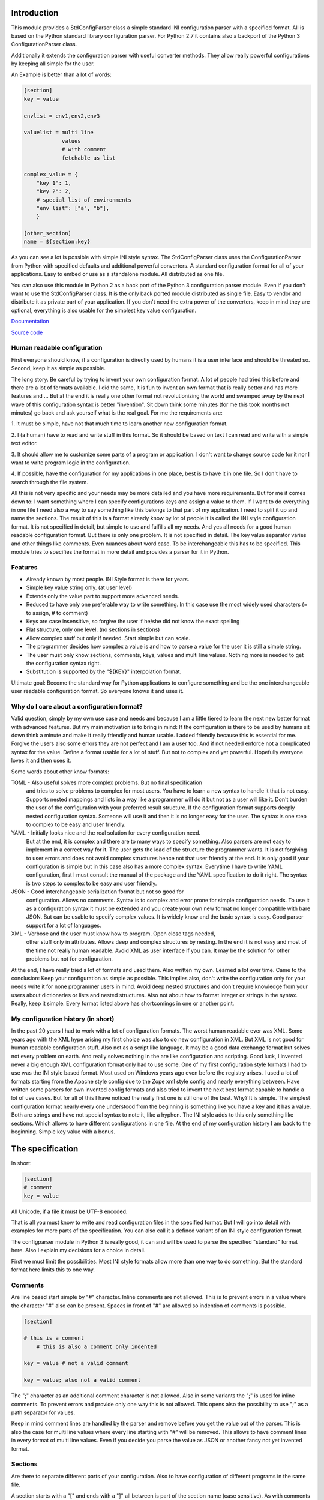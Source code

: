 Introduction
============

This module provides a StdConfigParser class a simple
standard INI configuration parser with a specified format. All is based
on the Python standard library configuration parser.
For Python 2.7 it contains also a backport of the Python 3 ConfigurationParser
class.

Additionally it extends the configuration parser with useful converter methods.
They allow really powerful configurations by keeping all simple for the user.

An Example is better than a lot of words:

.. code-block:: ini

    [section]
    key = value

    envlist = env1,env2,env3

    valuelist = multi line
                values
                # with comment
                fetchable as list

    complex_value = {
        "key 1": 1,
        "key 2": 2,
        # special list of environments
        "env list": ["a", "b"],
        }

    [other_section]
    name = ${section:key}


As you can see a lot is possible with simple INI style syntax.
The StdConfigParser class uses the ConfigurationParser from Python with
specified defaults and additional powerful converters.
A standard configuration format for all of your applications.
Easy to embed or use as a standalone module. All distributed as one file.

You can also use this module in Python 2 as a back port of the Python 3
configuration parser module. Even if you don't want to use the StdConfigParser
class. It is the only back ported module distributed as single file. Easy
to vendor and distribute it as private part of your application.
If you don't need the extra power of the converters, keep in mind they are
optional, everything is also usable for the simplest key value configuration.

`Documentation <http://stdconfigparser.readthedocs.org/>`_

`Source code <https://github.com/tds333/stdconfigparser>`_


Human readable configuration
----------------------------

First everyone should know, if a configuration is directly used by humans
it is a user interface and should be threated so.
Second, keep it as simple as possible.

The long story. Be careful by trying to invent your own configuration format.
A lot of people had tried this before and there are a lot of formats available.
I did the same, it is fun to invent an own format that is really better and
has more features and ... But at the end it is really one other format not
revolutionizing the world and swamped away by the next wave of this configuration
syntax is better "invention".
Sit down think some minutes (for me this took months not minutes) go back and
ask yourself what is the real goal.
For me the requirements are:

1. It must be simple, have not that much time to learn another new configuration
format.

2. I (a human) have to read and write stuff in this format. So it should be
based on text I can read and write with a simple text editor.

3. It should allow me to customize some parts of a program or application. I
don't want to change source code for it nor I want to write program logic in the
configuration.

4. If possible, have the configuration for my applications in one place, best is
to have it in one file. So I don't have to search through the file system.

All this is not very specific and your needs may be more detailed and you have
more requirements. But for me it comes down to:
I want something where I can specify configurations keys and assign a value to
them. If I want to do everything in one file I need also a way to say something
like this belongs to that part of my application. I need to split it up and
name the sections.
The result of this is a format already know by lot of people it is called the
INI style configuration format. It is not specified in detail, but simple to use
and fulfills all my needs. And yes all needs for a good human readable
configuration format. But there is only one problem. It is not specified in
detail. The key value separator varies and other things like comments. Even
nuances about word case. To be interchangeable this has to be specified.
This module tries to specifies the format in more detail
and provides a parser for it in Python.


Features
--------

- Already known by most people. INI Style format is there for years.
- Simple key value string only. (at user level)
- Extends only the value part to support more advanced needs.
- Reduced to have only one preferable way to write something.
  In this case use the most widely used characters (= to assign, # to comment)
- Keys are case insensitive, so forgive the user if he/she did not know the
  exact spelling
- Flat structure, only one level. (no sections in sections)
- Allow complex stuff but only if needed. Start simple but can scale.
- The programmer decides how complex a value is and how to parse a value
  for the user it is still a simple string.
- The user must only know sections, comments, keys, values and multi line values.
  Nothing more is needed to get the configuration syntax right.
- Substitution is supported by the "${KEY}" interpolation format.

Ultimate goal: Become the standard way for Python applications to configure
something and be the one interchangeable user readable configuration format.
So everyone knows it and uses it.


Why do I care about a configuration format?
-------------------------------------------

Valid question, simply by my own use case and needs and because I am a little
tiered to learn the next new better format with advanced features.
But my main motivation is to bring in mind: If the configuration is there to be
used by humans sit down think a minute and make it really friendly and
human usable. I added friendly because this is essential for me. Forgive the
users also some errors they are not perfect and I am a user too. And if not
needed enforce not a complicated syntax for the value.
Define a format usable for a lot of stuff. But not to complex and yet powerful.
Hopefully everyone loves it and then uses it.

Some words about other know formats:

TOML - Also useful solves more complex problems. But no final specification
       and tries to solve problems to complex for most users.
       You have to learn a new syntax to handle it that is not easy.
       Supports nested mappings and lists in a way like a programmer will do it
       but not as a user will like it. Don't burden the user of the
       configuration with your preferred result structure. If the configuration
       format supports deeply nested configuration syntax. Someone will use it
       and then it is no longer easy for the user. The syntax is one step to
       complex to be easy and user friendly.

YAML - Initially looks nice and the real solution for every configuration need.
       But at the end, it is complex and there are to many ways to specify
       something. Also parsers are not easy to implement in a correct way for
       it. The user gets the load of the structure the programmer wants.
       It is not forgiving to user errors and does not avoid complex structures
       hence not that user friendly at the end. It is only good if your
       configuration is simple but in this case also has a more complex syntax.
       Everytime I have to write YAML configuration, first I must consult the
       manual of the package and the YAML specification to do it right.
       The syntax is two steps to complex to be easy and user friendly.

JSON - Good interchangeable serialization format but not so good for
       configuration. Allows no comments. Syntax is to complex and error prone
       for simple configuration needs. To use it as a configuration syntax it
       must be extended and you create your own new format no longer compatible
       with bare JSON.
       But can be usable to specify complex values. It is widely know and the
       basic syntax is easy. Good parser support for a lot of languages.

XML - Verbose and the user must know how to program. Open close tags needed,
      other stuff only in attributes. Allows deep and complex structures by
      nesting. In the end it is not easy and most of the time not really human
      readable. Avoid XML as user interface if you can. It may be the solution
      for other problems but not for configuration.


At the end, I have really tried a lot of formats and used them. Also written my
own. Learned a lot over time. Came to the conclusion: Keep your configuration
as simple as possible. This implies also, don't write the configuration only
for your needs write it for none programmer users in mind. Avoid deep nested
structures and don't require knowledge from your users about dictionaries or
lists and nested structures. Also not about how to format integer or strings
in the syntax. Really, keep it simple. Every format listed above has
shortcomings in one or another point.


My configuration history (in short)
-----------------------------------

In the past 20 years I had to work with a lot of configuration formats.
The worst human readable ever was XML. Some years ago with the XML hype arising
my first choice was also to do new configuration in XML. But XML is not good for
human readable configuration stuff. Also not as a script like language. It
may be a good data exchange format but solves not every problem on earth.
And really solves nothing in the are like configuration and scripting.
Good luck, I invented never a big enough XML configuration format only had to
use some. One of my first configuration style formats I had to use was the
INI style based format. Most used on Windows years ago even before the registry
arises. I used a lot of formats starting from the Apache style config due to the
Zope xml style config and nearly everything between. Have written some parsers
for own invented config formats and also tried to invent the next best format
capable to handle a lot of use cases.
But for all of this I have noticed the really first one is still one of the best.
Why? It is simple. The simplest configuration format nearly every one understood
from the beginning is something like you have a key and it has a value.
Both are strings and have not special syntax to note it, like a hyphen.
The INI style adds to this only something like sections. Which allows to have
different configurations in one file. At the end of my configuration history I
am back to the beginning. Simple key value with a bonus.


The specification
=================

In short:

.. code-block:: ini

    [section]
    # comment
    key = value

All Unicode, if a file it must be UTF-8 encoded.

That is all you must know to write and read configuration files in the specified
format. But I will go into detail with examples for more parts of the specification.
You can also call it a defined variant of an INI style configuration format.

The configparser module in Python 3 is really good, it can and will be used to
parse the specified "standard" format here. Also I explain my decisions for
a choice in detail.

First we must limit the possibilities. Most INI style formats allow more than
one way to do something. But the standard format here limits this to one way.


Comments
--------

Are line based start simple by "#" character. Inline comments are not allowed.
This is to prevent errors in a value where the character "#" also can be present.
Spaces in front of "#" are allowed so indention of comments is possible.

.. code-block:: ini

    [section]

    # this is a comment
        # this is also a comment only indented

    key = value # not a valid comment

    key = value; also not a valid comment


The ";" character as an additional comment character is not allowed. Also in
some variants the ";" is used for inline comments. To prevent errors and provide
only one way this is not allowed. This opens also the possibility to use ";" as
a path separator for values.

Keep in mind comment lines are handled by the parser and remove before you get
the value out of the parser. This is also the case for multi line values where
every line starting with "#" will be removed.
This allows to have comment lines in every format of multi line values.
Even if you decide you parse the value as JSON or another fancy not yet invented
format.


Sections
--------

Are there to separate different parts of your configuration. Also to have
configuration of different programs in the same file.

A section starts with a "[" and ends with a "]" all between is part of the
section name (case sensitive). As with comments sections can be indented but
try to avoid this.
It implies a structure and this structure is not there when parsed.
Also avoid ":" in the section name. Later on this for interpolation.

.. code-block:: ini

    [section]

    [another_section]


Best is to have some convention if you want to do something special with sections.
Section name = Program name.
You have an application library "myfantastic" with a configuration need. Not
very complicated only needs some key value settings.
Use the section name "myfantastic" (good is to use the same name as your Python
package or module name) and place the whole configuration in this section.

.. code-block:: ini

    [myfantastic]
    port = 1811
    loglevel = debug

    [anothermodule]
    bird = fly

This allows having configuration for other libraries, applications in the same
file. Your module is only interested in your section.

A second convention, sometimes you have the need to structure your configuration
more deeply and have nearly similar sections describing the parts.
Still use one section with your module/package name, this is your main configuration
section. For the other more detailed configuration sections prefix your module
name followed by a space. The space is the separator. Don't use other characters
and avoid the ":" in the section.

Example:

.. code-block:: ini

    [mymodule]
    environmentlist = py27,py34,py35

    [mymodule py27]
    path = /py27

    [mymodule py34]
    path = /py34

    [mymodule py35]
    path = /py35


Here the main module has a list of environments, each environment has it's own
path configuration. My preference is to list the environments in the main module
section and make all explicit. It allows also to do something like
having a key "active_environments" and list there the active ones. So the user
can leave the other in the configuration and declare the active ones.
But it is also enough to have only the sections. You can easily iterate the
sections and filter out every section starting with "mymodule ". (space at the end)
If the space is not yours. Consider using the "." as an alternative separator.
But keep your module/package name in front.
All this avoids also clashes with section names of other modules/packages.

If you have a complex package with different levels of configuration needs
another solution is to use the full module name as configuration structure
in sections.

Example:

.. code-block:: ini

    [myxml.parser]
    validate = true

    [myxml.writer]
    prettyformat = true

    [myxml.logger]
    level = debug


This is really seldom needed best is still to have all in one section with
good documented keys. But if your modules are really independent and have their
own configuration this is also a possible way to separate stuff and avoid name
collisions. You can still find every section for myxml by filtering them by
"myxml.". In this case the amount of configuration sections is defined by your
installed modules. A good indicator for such a use case is if "myxml" is a
namespace package.


Keys
----

Keys start at position one in a line and are all lower case. That said, it is
good to write them lower case in the configuration file because they will be
lowered lated by the configuration parser. In your application you also will
access them in lower case. For your user, they are case insensitive. This avoids
confusion about should I use camel case for this key or must I use a big letter
there. Keys are essential so be forgiving there is the motto.
Also it is good to keep the allowed key names in the ASCII range.
I said start as position one in a line, the exact meaning is, ok indention is
allowed also but if possible avoid it.


.. code-block:: ini

    [section]
    key = value

    AnotherKey = no good example because camel case but allowed

    anotherkey = same as "AnotherKey", but duplicates are not allowed!

    long_key_with_different_words = Try to avoid but when needed use "_"


Try to keep your keys lowercase if needed use the "_" as separator for words
for better readability.
If you have the seldom need to have a structure in your keys you can use
"/" between the words. With this you can build a tree like structure.
All this is only a convention a key still is a simple string. It is up to
the application to implement and document it.


Values
------

Now the interesting part comes. Values are simple strings and it is up to the
application to handle them. For the user of your configuration, they are
really simple strings but you can make them more useful if you want.
Try to escape the "$" sign with "$$" if you use interpolation. No other
specialties needed to be known. Or simple, in valid values for your application
do not use "$" if possible. So the user has not to care about it.
That said, we will specify some standard enhancements here also.
But to start simple:

.. code-block:: ini

    [section]
    key = value
    next_key = Value with spaces in the string
    integer = 1
    float = 1.5
    bool = true

All values are valid. If you simple get them in your application they are all
strings. It is up to the application using the configuration parser what to
get out of them. But more about this later.
It is allowed to have values over multiple lines. The value is still a simple
string for the user and the interpretation is up to you. Multiline values must
be indented to distinguish them from a key and make them part of the value.

.. Example:


.. code-block:: ini

    [section]
    multiline = This value is over
                multilple lines
                and another one

    [section2]
    multiline2 =
        even this is
        a
        multiline
        value

    [section3]
    multiup =
        comments are
        allowed
        # my comment
        in the value
        even

        empty lines


As you can see, the user has the possibility to write values over multiple lines
they have only to be indented. This can be very useful to list something
or only to have a bigger string. But all this is up to the application.
But the StdConfigParser will help you in this area. More about it later.

For multi line values keep in mind they must be indented, use same indent level
for every line. The indention is cleaned up by the parser for you. You get still
one big string.


Default section
---------------

This is a feature sometimes useful and inherited from the Python library
configuration parser. There can be a default section in your configuration
file. You are normally free to name it, the StdConfigParser uses the default one
named "DEFAULT". Yes in big letters and this is fixed.
Can look ugly, but most of the time you don't need this section. And if needed
by a user it is really visible and good named.
Why should I avoid to use it?

Because the application should uses good default values and
uses the defaults parameter of the parser there is no need to have them also
in the file. The need to have them because of interpolation is also lowered.
We can specify the section explicitly.

For all of this, keep in mind, there can be a special section in a file called
"DEFAULT". If you see it remember my words about it.
If you use the write method of the parser you will also see these defaults.



Interpolation
-------------

Only mentioned before but not described in detail.
I self thought long about it, should it be part of the StdConfigParser or not.
For me the conclusion was, it is useful for the end user and can help him/her
a lot. But if not needed in the configuration to have it will not disturb.
The user decides to use it. And because most users are lazy like me and don't
want to change the same value at 1000 places they will use it. It is also
super elegant solution to provide and describe default values.

One possible way is to have an option at the parser for it. But I want to
have one standard way and not two ways. So I decided it is there.
After this the decision for the format was really easy. We use simply the
extended interpolation format of Python configparser module.
Interpolation for the configuration is simple a replace "this by that" at access
time. It is not like a template at parsing time. Really when you access the
key the replacement is done every time again when you access the key. No cache
you are up to date for changes in other places. Don't care about performance
it is not the problem at configuration level. Here we care about most up to date
and good usable defaults. Even if someone changes something at another level.
This is a feature you will later as a user and programmer learn to love and
understand the full power of it.
Lot of other configuration solution do this wrong and prefer performance over
up to date values, which is not what a user want.

Enough text, the format is simple: ``${key}`` to insert the value of the key
when accessing. Or over sections: ``${section:key}``

.. code-block:: ini

    [myapp]
    path = /user
    log_path = ${path}

    [otherapp]
    path = ${myapp:path}/other
    dollarsign = $$



Interpolation can simplify the live for the user by having to specify the
value in one place and use it also in another place.
It can also simplify the application developers live by using it for good
default values.
Because of the ":" as separator between section and key, avoid the ":" in
sections. If your section uses ":" in the name it cannot be used in complex
interpolations. It is still not an error. Because if you decide to not
interpolate something or interpolate only at application level. All is still
fine.
To use the ``$`` sign escape it with another one and use ``$$``.


Interface
---------

Is really a thin wrapper around the Python library ConfigParser with sensible
default values chosen. So you don't have to think about it. You can simple use
this library and it's additional goodies.

The Python standard library configuration parser has a really long list of
options. The StdConfigParser will simplify this to two. I'll describe in detail
the default set for you.

Python ConfigParser init option:

defaults=None

This is a dictionary with your default values. So useful you will get it also
with the same default.

dict_type=collections.OrderedDict

Good default choice, the module uses the default and does not provide an option
here.

allow_no_value=False

Good default. Use the same and will not provide this option. It brings up
configuration errors earlier. If the user has forget to specify a value this will
be an error.

delimiters=('=', )

The StdConfigParser allows only "=" as key value delimiter. No changes possible.

comment_prefixes=('#', )

The StdConfigParser allows only "#" as a comment prefix. One way is enough to
comment.

inline_comment_prefixes=None

The default is used and not provided as option to the outside. It is also good
to have no inline comment prefix. As the documentation states, it can prevent
some characters in values or have wrong values.

strict=True

Default is used not provided to the outside. Don't allow duplicate sections or
options. The user will get errors earlier.


empty_lines_in_values=True

We allow this and it is good for multi line values. Cannot be changed.


default_section=configparser.DEFAULTSECT

We use the default and provide this option not to the outside.


interpolation=ExtendedInterpolation()

We use the ExtendedInterpolation class. But this is not optional.


converters=None

Instead of the default "{}" we use None. I don't like mutable default values.
But internally an empty dictionary is used as default. This option is the second
one available. Can be useful for your own converter functions. But keep in mind
don't overact it. The StdConfigParser provides two additional one for you.


Goodies
-------

Sometimes you need a little bit more than a simple string as a value.
The ConfigParser provides converter functions for you for the most basic
types like: int, bool, float usable by parser.getint(), parser.getfloat()
and parser.getboolean() function.
If you use these functions the value will be converted for you as specified.
And yes by using converters you can really do a lot. Still keeping the
configuration format simple but providing real benefit for your application.

Here comes the difference of the StdConfigParser to other configuration formats.
It invents not a completely new configuration syntax nor a complete new parser.
It uses the existing stuff and specifies and extends it where useful.

Often there is the need to have a more complex configuration structure.
Multiple values nested structure and more. I know the real need but as most
other people did the wrong and mad all this part of my configuration syntax.
Complicating everything.
The StdConfigParser does this not. The user of a configuration file should not
learn a new syntax. Everything is section, key (option) value format. The value
is documented by the application how the string is interpreted.

Listing of values (``getlisting``)
----------------------------------

You have the need to list some short values. The normal way if you write text
is to do this by simply separating them by ``,``. This is also a good solution
in a configuration value. Use this if you list short values and the length
of the list is also short. If you want list longer values use the feature
described in multiple values.

Example:

.. code-block:: ini

    [section]
    listing = env1,env2,env3


Each value will be striped and empty values are ignored by ``getlisting``.
Use it if you want enumerate short string values.
They can also be split over multiple lines. But this is not a feature only to
be fault tolerant. If you have more or longer values use the ``getlines``
feature described in the next section.


Multiple values (``getlines``)
------------------------------

For most configurations there are extended use cases. One is to specify a
list of longer values. The simplest way for an user is to specify this line by line,
every line is a value. For the application this is the method "getlines".
A simple helping converter allowing a easy multi line value syntax.

Example:

.. code-block:: ini

    [section]
    multiline = value 1
                value 2
                value 3
                # comment for four
                value 4

                value 5

    simple_indent_multi_is_enough =
        line 1
        line 2
        line 3


As you can see, simple valid multi line syntax. Easy for the user to see this
is a list of values.
The "getlines" function on the parser does all other for you. It returns a list
with the string values for you. Every line is one value in the list. Comments
and empty lines are removed. So you get a clean list and the user has the
possibility to comment it values and have empty lines to separate some values.

Even for your application you can still do some other list handling like
the values are separated with "," and in one line and have a custom parser for
it. I recommend simple use the getlines function and multiline value feature
for this use case.


Advanced value syntax (``getjson``)
-----------------------------------

Sometimes, hopefully never, you have the need for more complex configuration
structure. If you cannot avoid it and you really need something like a deeper
structure or you have demand of types in your value lists I have also a solution
for it. The solution is JSON. Why? What?
Yes in this complex case I don't reinvent the wheel. Most users for a
Python application are already familiar to the Python syntax and JSON is nearly
similar. It is documented and easy to read/write.
But you may ask, I want to comment complex stuff. The answer is, yes you can.
Comments are handled by the ConfigParser in a normal way. Only line comments are
allowed. Also empty lines. But value indent must also be kept for JSON values.
Even if you use JSON values keep in mind the value is handled as multi line
string by the parser before you get it.
I considered also providing ast.literal_eval(). But after first test, removed it
in favor of using JSON. There is one simple problem with literal_eval, if you
have a demand for Python 2 you will be in the bytes, str, unicode hell of it.
In this case it is really not easy to write configuration code working with
Python 2 and Python 3. And the configuration should be all unicode strings.
Also literal_eval is tied to Python is parses a limited syntax of Python.
But Python has multiple ways to specify a string. There is not one way like this
is in JSON. Also it supports more than we need in configuration file like tuple.
For Python 3 sets are also supported. So for Python 2 and Python 3 we have
different allowed values. All this is not the case for JSON. The only feature
we want to have not part of JSON are comments. But in this case they are
handled by the config parser before JSON comes into the game.
The requirement to have the whole multi line JSON value indented is not a
problem. It is a feature to improve readability.


Example:

.. code-block:: ini

    [section]
    key = ["some value in a list"]

    object = {"data": "in a dict", "x": 10}

    now_it_gets_complex = {
        "key": "value",
        # with comment
        "feature": "over multiple",

        "lines": 7,
        "5": ["in", "a", "list", true, null, 3.14]
        }

    even_interpolated = [${object}, {}, "it works"]



As you can see, these are still valid string values but if you use
the "getjson" method of the parser, the value will be parsed for you
and you get back the Python values. Comments are allowed, empty lines also
as known by multi line configuration values. The user has the possibility
to write it in a readable way. The application let Python parse the syntax in
a safe way. This is really powerful. You can do nearly all complex configuration
needs with it. Even to complex for the users. Keep this in mind.
If you know this, use it only for the configuration keys where it is really
needed. You have the power but your users must be able to handle it.

Not complicated enough? Even the interpolation in the last line works as expected.
Keep in mind the interpolation is still a simple string interpolation on access
before the converter is called. The result of the interpolation must be valid
JSON.

All this magic is nothing more than a helper provided for StdConfigParser
users. It is the same as getting the string and than using json.loads().


Style guide
===========

Yes it makes sense to have also a style guide for configuration. The format
allows some stuff and not everything is an error but considered bad style.


Sections
--------

White space before and after the section name are allowed but everything between
the "[" and "]" is the section name. So don't use spaces before or after the
section name. Also the name is case sensitive, to keep it simple use only lower
case letters for the name.

Sections can be indented but avoid this. Even if you do something like
partitioning of the section name. Keep it flat.

Example:

.. code-block:: INI

    # good style
    [mymodulename]

    # bad style
    [  mymodule  ]

        [mymodule]


Keys and values
---------------

Use a space before the "=" and after it. You cannot prevent your users from
doing different things but for best practice in documentation and for your
default configuration use this style.

Example:

.. code-block:: INI

    # good style
    [mymodule]
    key = value

    # bad style
    keybad1=value
      keybad2 = value
      keybad3=value


Indention
---------

Is useful for values to have them over multiple lines. Try to use it only in
this case. Try to use the same indention level. Preferred are four spaces.
Same as the Python standard. Don't indent sections. Don't use multiple levels
of indention. Keep it simple for your user. Everytime something is indented it
should be a string for a multiline value, nothing more.
Only if you use complex value format like JSON, it makes sens to use additional
indention. But in this case it should be only for visibility.

Example:

.. code-block:: INI

    # good style
    [mymodule]
    key = value over
        multiple
        lines

    another =
        multi
        line
        value

    # bad style
    keybad1 = value over
      multiple
        lines

      keybad2 = value
        multi
        line

    keybad3 =
        value
           more value
              more value


API
===

It has the same api as the :class:`configparser.ConfigParser` from Python 3.5.
But if a text file is read, the default encoding is ``UTF-8``.
And only three simple converters were added:

1. listing (getlisting)
2. lines (getlines)
3. json (getjson)


.. function:: getlisting(section, option, raw=False, vars=None [, fallback])

    Handles listing of values. Each value is separated by ``,``. Returns
    a list with none empty values. White space's are stripped. The values are
    split by ``,``.

    Example::

        key = py33,py34, py35

        -> ["py33", "py34", "py35"]


.. function:: getlines(section, option, raw=False, vars=None [, fallback])

    Converts multi line values into a list of values. Each line is stripped.
    Comments and empty lines are removed.

    Example::

        key = value 1
              value 2
              # comment
              value 3

        -> ["value 1", "value 2", "value 3"]


.. function:: getjson(section, option, raw=False, vars=None [, fallback])

    Converts the value using the JSON parser. The parsing result is then
    returned.
    Comments and empty lines are removed before the JSON parser handles the
    value.

    Example::

        key = { "key1": "value1",
                #comment
                "key2": "value2"}

        -> {"key1": "value1", "key2": "value2"}


All converters are also available at the section proxy level without the
``section`` parameter then.


Examples
========

.. note:: The example section is still work in progress. Not all are ready
          and the code is not tested yet and can contain errors.


Examples describe a special use case and the solution how to handle
this with the StdConfigParser.

Simple
------

You need a configuration for a small module only with some configuration
keys. No need for a nested configuration.

In this case you will have one line overhead, the section. Use the same
name as your module or package as section name. This enables later use
of one configuration file for different packages. Even if you don't need it
know, it is for interoperability.

Example:

Your module or package name is 'mymodule'

.. code-block:: INI

    [mymodule]
    data_dir = /data
    temp_dir = /temp

In your program code create the config parser instance retrieve the section
and only use your section.

.. code-block:: Python

    from stdconfigparser import StdConfigParser

    def get_config(path):
        parser = StdConfigParser()
        parser.read(path)
        config = parser["mymodule"]
        return config

    def main():
        config = get_config("~/mymodule.cfg")
        data_dir = config.get("data_dir")
        temp_dir = config.get("temp_dir")

Defaults
--------

List of values
--------------

Multiple sections
-----------------

You need a little bit more structure in the configuration and you want
to configure reoccurring stuff like a list of environments with same
options in them.
You have your main configuration in a section and for every environment also
a section. The environment section is prefixed with the main section name.
Your users are free to add more environment sections if needed.
In the main section there is a list with the active environments.

.. code-block:: INI

    [mymodule]
    environments = py33,py35,py27

    [mymodule py33]
    path = py33

    [mymodule py34]
    path = py34

    [mymodule py35]
    path = py35

    [mymodule py27]
    path = py27


In your program code get the environment list and use it directly or get
the sections and check if they are active. Most is up to the application to
handle this only the getlines() helper method of StdConfigParser is used.

.. code-block:: Python

    from stdconfigparser import StdConfigParser

    def get_config(path):
        config = StdConfigParser()
        config.read(path)
        return config

    def main():
        config = get_config("./mymodule.cfg")
        envprefix = "mymodule "

        environments = config.getlisting("mymodule", "environments")
        for environment in environments:
            path = config.get(envprefix + environment, "path", fallback=".")
            # you get only the specified without py34 path
            # it is also got to use fallback here if a environment is listed
            # but no configuration value is provided

If you have more than one listing for your multiple sections it can be better
to use a namespace then. Something like ``[mymodule.env.py33]`` for a section.
And access the section with ``envprefix = "mymodule.env."``. Basic technique
described in next example.

Multiple sections namespace package
-----------------------------------

You have a main applications which uses a namespace package to handle
your plugins.
In this case it is good to have a section for every module of your namespace
package. Can still by useful to have one main configuration key using the same
name as your namespace. Because it is natural for packages to use the "."
separator it is also use for the section. So the name of the section already
matches the full module name.

.. code-block:: INI

    [namespace]
    base_path = .

    [namespace.mod1]
    max_number = 100

    [namespace.mod2]
    fast_processing = true

    [namespace.mod3]
    deep = false


In the program code every module can access his own configuration section.
The main application can also list all modules of the namespace.

.. code-block:: Python

    from stdconfigparser import StdConfigParser

    def get_config(path):
        config = StdConfigParser()
        config.read(path)
        return config

    def main():
        config = get_config("./namespace.cfg")
        namespace = "namespace"
        namespace_prefix = namespace + "."

        submodules = [v[len(namespace_prefix) for v in config.sections()
                      if v.startswith(namespace_prefix)]


Interpolation and defaults
--------------------------

Config file with interpolation
------------------------------

Your use case is to have a configuration file in a specific configuration
directory. The directory path should also be usable in the configuration
as interpolation value.

Use the defaults parameter to set the configuration directory.

.. code-block:: INI

    [mymodule]
    project_dir = ${config_dir}/..
    log_dir = ${project_dir}/log
    temp_dir = ${project_dir}/tmp


.. code-block:: Python

    import os
    from stdconfigparser import StdConfigParser

    def get_config(path):
        config_dir = os.path.abspath(os.path.dirname(path))
        parser = StdConfigParser(defaults={"config_dir": config_dir})
        parser.read(path)
        config = parser["mymodule"]
        return config

    def main():
        config = get_config("~/mymodule.cfg")
        project_dir = config.get("project_dir")


Environment
-----------

The os environment information is needed in the configuration as as
interpolation value.
The solution is simple, add a section with this information before you read
your configuration. Don't write it to the default section, make it explicit
into a new documented section. In the configuration this section can be used
for substitutions. Document also the environment information will not be updated
it is only read at startup.

.. code-block:: INI

    [mymodule]
    project_dir = ${os.environ:home}

In this example the environment section is simply named by the Python module path.
``os.environ``. But if you prefer a shorter solution you can use the name ``env``
which is also common to name the environment.
The environment information is also read before the configuration, this allows
overwriting in the configuration file. Can be used as a feature for testing.

.. code-block:: Python

    import os
    from stdconfigparser import StdConfigParser

    def get_config(path):
        parser = StdConfigParser()
        parser.read_dict({"os.environ": os.environ}, "environment")
        parser.read(path)
        config = parser["mymodule"]
        return config

    def main():
        config = get_config("~/mymodule.cfg")
        project_dir = config.get("project_dir")

For environment information keep in mind it can bring in a can of worms for
your application. Better is to only provide a defined set of variables
as defaults for the configuration.


Complex
-------

Your users are mainly programmers and already familiar with JSON.
You cannot resist and want to provide powerful features at configuration level.
All this is fine for JSON syntax only keep in mind the configuration parsing
rules apply first. The value indent must be correct even if JSON normally allows
a more syntax formats.

Before you do this, please think some minutes if you really need this feature.
Don't overuse it.


Config file includes
--------------------

In a big application sometimes there is the need to have more than one
configuration file. But one main file should be used to specify the other
include files.

In this case best is to donate a special key named ``include`` with multi line
values to name the additional files. Try to avoid recursive includes and other
more complex stuff here. A feature you thought to be useful can bring you
near to the hell.

Best here is to support absolute paths and relative paths. Where a relative
path starts with a ``.`` (dot) and is relative to the specified configuration
file.

.. code-block:: INI

    [mymodule]
    include = ./names.cfg
              ./connections.cfg
              /etc/mymodule.cfg

    project_name = lotincludes

To solve this we read the main configuration file to get the included ones.
Build the paths for the files to handle the relative ones.
Read them and overwrite the result with the main configuration. Because this
is what most users expect.


.. code-block:: Python

    import os
    from stdconfigparser import StdConfigParser

    def get_config(path):
        config_dir = os.path.abspath(os.path.dirname(path))
        main_config = StdConfigParser()
        main_config.read(path)
        config_include = main_config.getlines("mymodule", "include", fallback=[])
        includes = []
        for include in includes:
            if include.startswith("."):
                include = os.path.abspath(os.path.join(config_dir, include))
            includes.append(include)
        config = StdConfigParser()
        config.read(includes)
        config.read_dict(main_config)
        return config

    def main():
        config = get_config("~/mymodule.cfg")
        project_dir = config.get("myproject", "project_dir")

